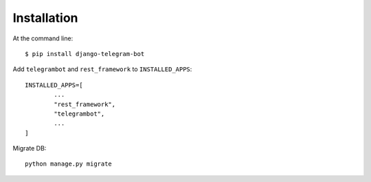 ============
Installation
============

At the command line::

    $ pip install django-telegram-bot

Add ``telegrambot`` and ``rest_framework`` to ``INSTALLED_APPS``::

	INSTALLED_APPS=[
		...
		"rest_framework",
   	 	"telegrambot",
		...
	]

Migrate DB::

	python manage.py migrate	


